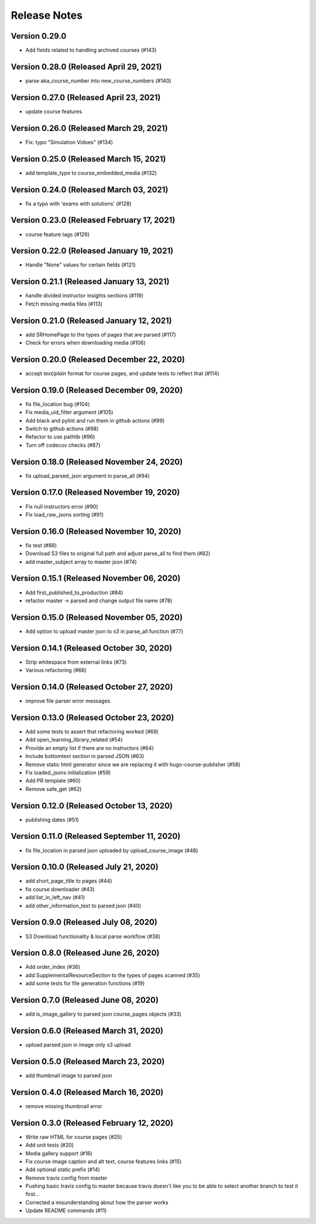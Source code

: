 Release Notes
=============

Version 0.29.0
--------------

- Add fields related to handling archived courses (#143)

Version 0.28.0 (Released April 29, 2021)
--------------

- parse aka_course_number into new_course_numbers (#140)

Version 0.27.0 (Released April 23, 2021)
--------------

- update course features

Version 0.26.0 (Released March 29, 2021)
--------------

- Fix: typo "Simulation Vidoes" (#134)

Version 0.25.0 (Released March 15, 2021)
--------------

- add template_type to course_embedded_media (#132)

Version 0.24.0 (Released March 03, 2021)
--------------

- fix a typo with 'exams with solutions' (#128)

Version 0.23.0 (Released February 17, 2021)
--------------

- course feature tags (#126)

Version 0.22.0 (Released January 19, 2021)
--------------

- Handle "None" values for certain fields (#121)

Version 0.21.1 (Released January 13, 2021)
--------------

- handle divided instructor insights sections (#119)
- Fetch missing media files (#113)

Version 0.21.0 (Released January 12, 2021)
--------------

- add SRHomePage to the types of pages that are parsed (#117)
- Check for errors when downloading media (#106)

Version 0.20.0 (Released December 22, 2020)
--------------

- accept `text/plain` format for course pages, and update tests to reflect that (#114)

Version 0.19.0 (Released December 09, 2020)
--------------

- fix file_location bug (#104)
- Fix media_uid_filter argument (#105)
- Add black and pylint and run them in github actions (#99)
- Switch to github actions (#98)
- Refactor to use pathlib (#96)
- Turn off codecov checks (#87)

Version 0.18.0 (Released November 24, 2020)
--------------

- fix upload_parsed_json argument in parse_all (#94)

Version 0.17.0 (Released November 19, 2020)
--------------

- Fix null instructors error (#90)
- Fix load_raw_jsons sorting (#91)

Version 0.16.0 (Released November 10, 2020)
--------------

- fix test (#88)
- Download S3 files to original full path and adjust parse_all to find them (#82)
- add master_subject array to master json (#74)

Version 0.15.1 (Released November 06, 2020)
--------------

- Add first_published_to_production (#84)
- refactor master -> parsed and change output file name (#78)

Version 0.15.0 (Released November 05, 2020)
--------------

- Add option to upload master json to s3 in parse_all function (#77)

Version 0.14.1 (Released October 30, 2020)
--------------

- Strip whitespace from external links (#73)
- Various refactoring (#66)

Version 0.14.0 (Released October 27, 2020)
--------------

- improve file parser error messages

Version 0.13.0 (Released October 23, 2020)
--------------

- Add some tests to assert that refactoring worked (#68)
- Add open_learning_library_related (#54)
- Provide an empty list if there are no instructors (#64)
- Include bottomtext section in parsed JSON (#63)
- Remove static html generator since we are replacing it with hugo-course-publisher (#58)
- Fix loaded_jsons initialization (#59)
- Add PR template (#60)
- Remove safe_get (#62)

Version 0.12.0 (Released October 13, 2020)
--------------

- publishing dates (#51)

Version 0.11.0 (Released September 11, 2020)
--------------

- fix file_location in parsed json uploaded by upload_course_image (#48)

Version 0.10.0 (Released July 21, 2020)
--------------

- add short_page_title to pages (#44)
- fix course downloader (#43)
- add list_in_left_nav (#41)
- add other_information_text to parsed json (#40)

Version 0.9.0 (Released July 08, 2020)
-------------

- S3 Download functionality & local parse workflow (#38)

Version 0.8.0 (Released June 26, 2020)
-------------

- Add order_index (#36)
- add SupplementalResourceSection to the types of pages scanned (#35)
- add some tests for file generation functions (#19)

Version 0.7.0 (Released June 08, 2020)
-------------

- add is_image_gallery to parsed json course_pages objects (#33)

Version 0.6.0 (Released March 31, 2020)
-------------

- upload parsed json in image only s3 upload

Version 0.5.0 (Released March 23, 2020)
-------------

- add thumbnail image to parsed json

Version 0.4.0 (Released March 16, 2020)
-------------

- remove missing thumbnail error

Version 0.3.0 (Released February 12, 2020)
-------------

- Write raw HTML for course pages (#25)
- Add unit tests (#20)
- Media gallery support (#16)
- Fix course image caption and alt text, course features links (#15)
- Add optional static prefix (#14)
- Remove travis config from master
- Pushing basic travis config to master because travis doesn't like you to be able to select another branch to test it first...
- Corrected a misunderstanding about how the parser works
- Update README commands (#11)

